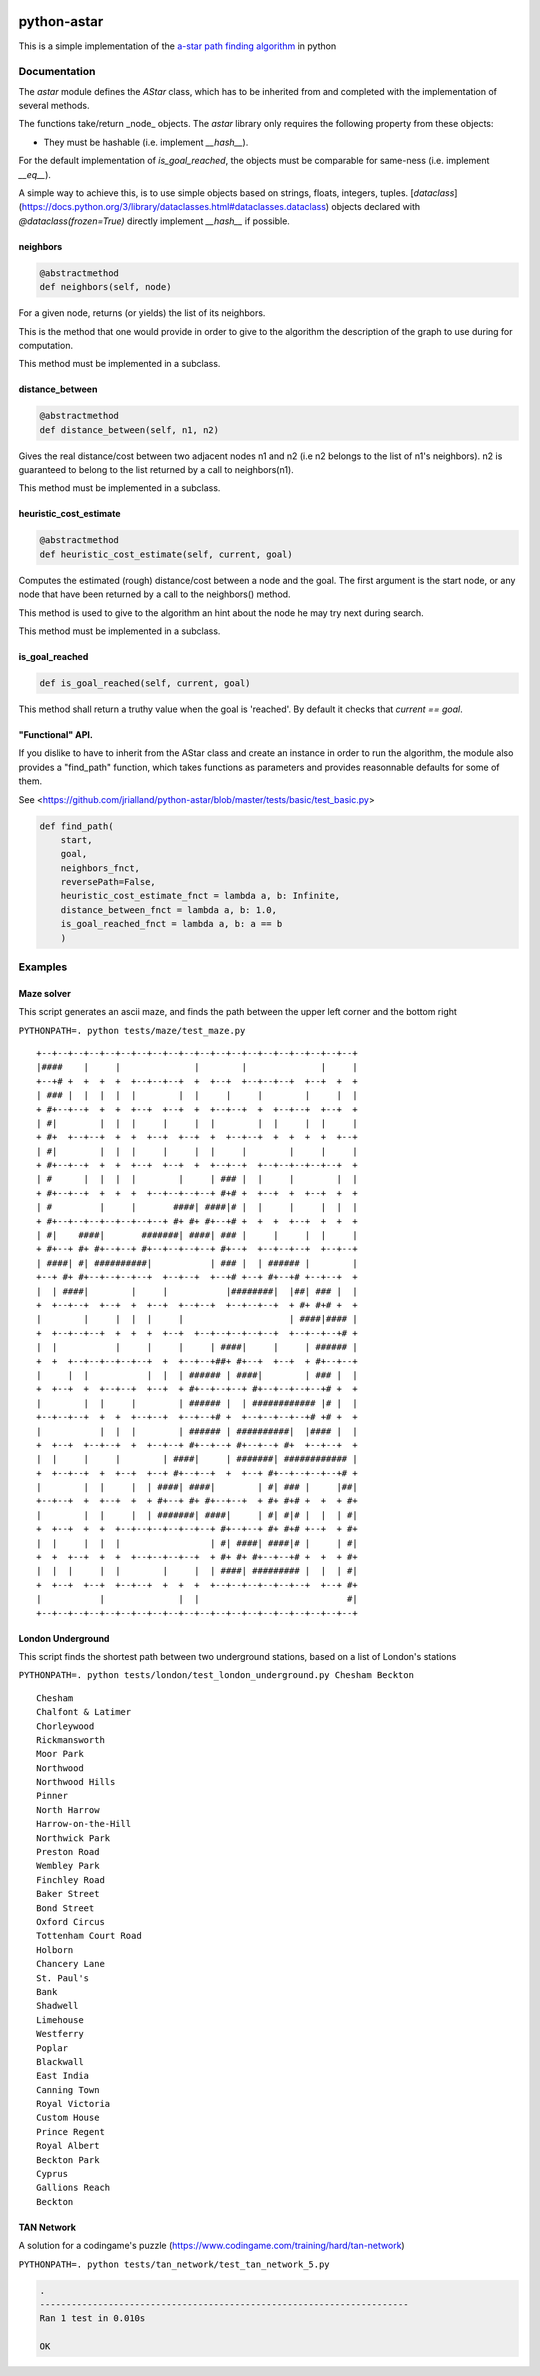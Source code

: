 .. image:: https://badge.fury.io/py/astar.svg
    :target: https://badge.fury.io/py/astar

.. image:: https://app.travis-ci.com/jrialland/python-astar.svg?branch=master
    :target: https://app.travis-ci.com/github/jrialland/python-astar
    
.. image:: https://coveralls.io/repos/github/jrialland/python-astar/badge.svg?branch=master
    :target: https://coveralls.io/github/jrialland/python-astar?branch=master

.. image:: https://img.shields.io/github/stars/jrialland/python-astar
    :target: https://github.com/jrialland/python-astar

.. image:: https://img.shields.io/github/forks/jrialland/python-astar
    :target: https://github.com/jrialland/python-astar

python-astar
============

This is a simple implementation of the `a-star path finding
algorithm <https://en.wikipedia.org/wiki/A*_search_algorithm>`__ in
python

Documentation
-------------

The `astar` module defines the `AStar` class, which has to be inherited from
and completed with the implementation of several methods.

The functions take/return _node_ objects.
The `astar` library only requires the following property from these objects:

- They must be hashable (i.e. implement `__hash__`).

For the default implementation of `is_goal_reached`, the objects must be
comparable for same-ness (i.e. implement `__eq__`).

A simple way to achieve this, is to use simple objects based on strings,
floats, integers, tuples.
[`dataclass`](https://docs.python.org/3/library/dataclasses.html#dataclasses.dataclass)
objects declared with `@dataclass(frozen=True)` directly implement `__hash__`
if possible.


neighbors
~~~~~~~~~

.. code:: py

    @abstractmethod
    def neighbors(self, node)

For a given node, returns (or yields) the list of its neighbors.

This is the method that one would provide in order to give to the
algorithm the description of the graph to use during for computation.

This method must be implemented in a subclass.

distance\_between
~~~~~~~~~~~~~~~~~

.. code:: py

    @abstractmethod
    def distance_between(self, n1, n2)

Gives the real distance/cost between two adjacent nodes n1 and n2 (i.e
n2 belongs to the list of n1's neighbors). n2 is guaranteed to belong to
the list returned by a call to neighbors(n1).

This method must be implemented in a subclass.

heuristic\_cost\_estimate
~~~~~~~~~~~~~~~~~~~~~~~~~

.. code:: py

    @abstractmethod
    def heuristic_cost_estimate(self, current, goal)

Computes the estimated (rough) distance/cost between a node and the
goal. The first argument is the start node, or any node that have been
returned by a call to the neighbors() method.

This method is used to give to the algorithm an hint about the node he
may try next during search.

This method must be implemented in a subclass.

is\_goal\_reached
~~~~~~~~~~~~~~~~~

.. code:: py


    def is_goal_reached(self, current, goal)

This method shall return a truthy value when the goal is 'reached'. By
default it checks that `current == goal`.


"Functional" API.
~~~~~~~~~~~~~~~~~

If you dislike to have to inherit from the AStar class and create an instance in order to run the algorithm, the module also provides a "find_path" function, which takes functions as parameters and provides reasonnable defaults for some of them.

See <https://github.com/jrialland/python-astar/blob/master/tests/basic/test_basic.py>

.. code:: py

    def find_path(
    	start,
    	goal,
    	neighbors_fnct,
    	reversePath=False,
    	heuristic_cost_estimate_fnct = lambda a, b: Infinite,
    	distance_between_fnct = lambda a, b: 1.0,
    	is_goal_reached_fnct = lambda a, b: a == b
    	)

Examples
--------

Maze solver
~~~~~~~~~~~

This script generates an ascii maze, and finds the path between the upper left corner and the bottom right

``PYTHONPATH=. python tests/maze/test_maze.py``

::

    +--+--+--+--+--+--+--+--+--+--+--+--+--+--+--+--+--+--+--+--+
    |####    |     |              |        |              |     |
    +--+# +  +  +  +  +--+--+--+  +  +--+  +--+--+--+  +--+  +  +
    | ### |  |  |  |  |        |  |     |     |        |     |  |
    + #+--+--+  +  +  +--+  +--+  +  +--+--+  +  +--+--+  +--+  +
    | #|        |  |  |     |     |  |        |  |     |  |     |
    + #+  +--+--+  +  +  +--+  +--+  +  +--+--+  +  +  +  +  +--+
    | #|        |  |  |     |     |  |     |        |     |     |
    + #+--+--+  +  +  +--+  +--+  +  +--+--+  +--+--+--+--+--+  +
    | #      |  |  |  |        |     | ### |  |     |        |  |
    + #+--+--+  +  +  +  +--+--+--+--+ #+# +  +--+  +  +--+  +  +
    | #         |     |       ####| ####|# |  |     |     |  |  |
    + #+--+--+--+--+--+--+--+ #+ #+ #+--+# +  +  +  +--+  +  +  +
    | #|    ####|       #######| ####| ### |     |     |  |     |
    + #+--+ #+ #+--+--+ #+--+--+--+--+ #+--+  +--+--+--+  +--+--+
    | ####| #| ##########|           | ### |  | ###### |        |
    +--+ #+ #+--+--+--+--+  +--+--+  +--+# +--+ #+--+# +--+--+  +
    |  | ####|        |     |           |########|  |##| ### |  |
    +  +--+--+  +--+  +  +--+  +--+--+  +--+--+--+  + #+ #+# +  +
    |        |     |  |  |     |                    | ####|#### |
    +  +--+--+--+  +  +  +  +--+  +--+--+--+--+--+  +--+--+--+# +
    |  |           |     |     |     | ####|     |     | ###### |
    +  +  +--+--+--+--+--+  +  +--+--+##+ #+--+  +--+  + #+--+--+
    |     |  |           |  |  | ###### | ####|        | ### |  |
    +  +--+  +  +--+--+  +--+  + #+--+--+--+ #+--+--+--+--+# +  +
    |        |  |     |        | ###### |  | ############ |# |  |
    +--+--+--+  +  +  +--+--+  +--+--+# +  +--+--+--+--+# +# +  +
    |           |  |  |        | ###### | ##########|  |#### |  |
    +  +--+  +--+--+  +  +--+--+ #+--+--+ #+--+--+ #+  +--+--+  +
    |  |     |     |        | ####|     | #######| ############ |
    +  +--+--+  +  +--+  +--+ #+--+--+  +  +--+ #+--+--+--+--+# +
    |        |  |     |  | ####| ####|        | #| ### |     |##|
    +--+--+  +  +--+  +  + #+--+ #+ #+--+--+  + #+ #+# +  +  + #+
    |        |  |     |  | #######| ####|     | #| #|# |  |  | #|
    +  +--+  +  +  +--+--+--+--+--+--+ #+--+--+ #+ #+# +--+  + #+
    |  |     |  |  |                 | #| ####| ####|# |     | #|
    +  +  +--+  +  +  +--+--+--+--+  + #+ #+ #+--+--+# +  +  + #+
    |  |  |     |  |        |     |  | ####| ######### |  |  | #|
    +  +--+  +--+  +--+--+  +  +  +  +--+--+--+--+--+--+  +--+ #+
    |           |              |  |                            #|
    +--+--+--+--+--+--+--+--+--+--+--+--+--+--+--+--+--+--+--+--+
    
   
London Underground
~~~~~~~~~~~~~~~~~~

This script finds the shortest path between two underground stations, based on a list of London's stations

``PYTHONPATH=. python tests/london/test_london_underground.py Chesham Beckton``

::

    Chesham
    Chalfont & Latimer
    Chorleywood
    Rickmansworth
    Moor Park
    Northwood
    Northwood Hills
    Pinner
    North Harrow
    Harrow-on-the-Hill
    Northwick Park
    Preston Road
    Wembley Park
    Finchley Road
    Baker Street
    Bond Street
    Oxford Circus
    Tottenham Court Road
    Holborn
    Chancery Lane
    St. Paul's
    Bank
    Shadwell
    Limehouse
    Westferry
    Poplar
    Blackwall
    East India
    Canning Town
    Royal Victoria
    Custom House
    Prince Regent
    Royal Albert
    Beckton Park
    Cyprus
    Gallions Reach
    Beckton


TAN Network
~~~~~~~~~~~

A solution for a codingame's puzzle (https://www.codingame.com/training/hard/tan-network)

``PYTHONPATH=. python tests/tan_network/test_tan_network_5.py``

.. code:: sh

    .
    ----------------------------------------------------------------------
    Ran 1 test in 0.010s

    OK


